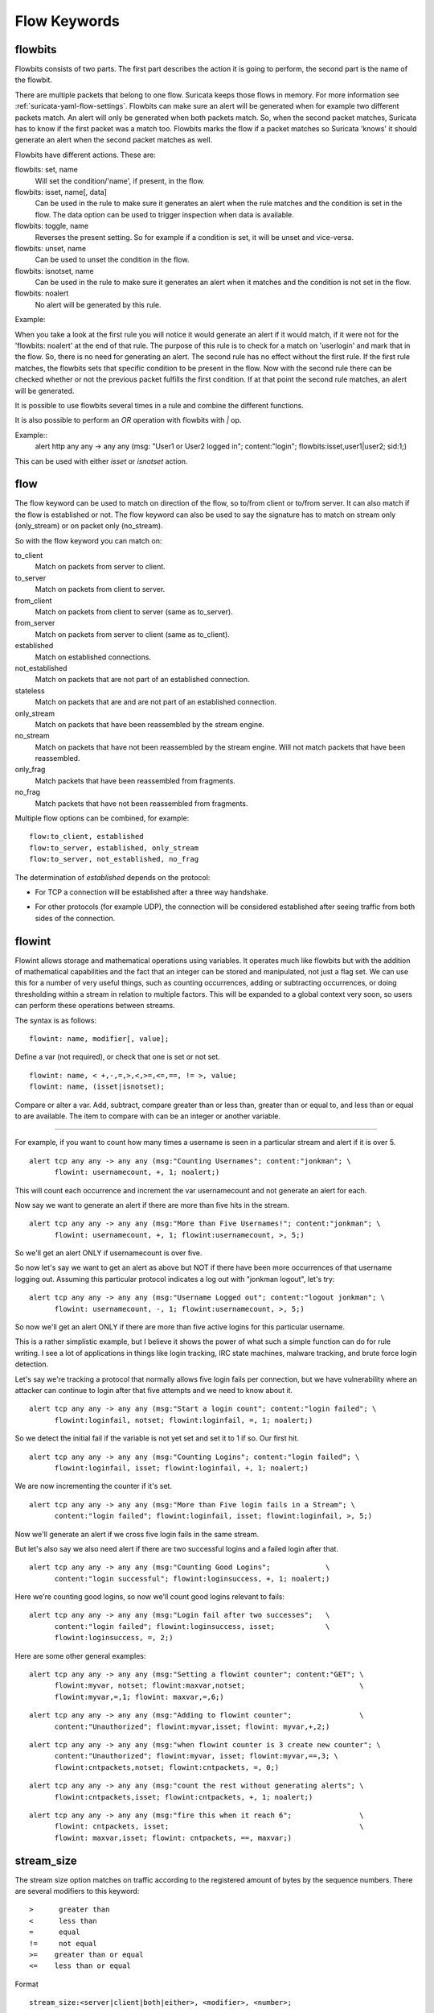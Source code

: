 Flow Keywords
=============

flowbits
--------

Flowbits consists of two parts. The first part describes the action it
is going to perform, the second part is the name of the flowbit.

There are multiple packets that belong to one flow. Suricata keeps
those flows in memory. For more information see
:ref:`suricata-yaml-flow-settings`.  Flowbits can make sure an alert
will be generated when for example two different packets match.  An
alert will only be generated when both packets match. So, when the
second packet matches, Suricata has to know if the first packet was a
match too. Flowbits marks the flow if a packet matches so Suricata
'knows' it should generate an alert when the second packet matches as
well.

Flowbits have different actions. These are:

flowbits: set, name
  Will set the condition/'name', if present, in the flow.
flowbits: isset, name[, data]
  Can be used in the rule to make sure it generates an alert when the
  rule matches and the condition is set in the flow. The data option
  can be used to trigger inspection when data is available.
flowbits: toggle, name
  Reverses the present setting. So for example if a condition is set,
  it will be unset and vice-versa.
flowbits: unset, name
  Can be used to unset the condition in the flow.
flowbits: isnotset, name
  Can be used in the rule to make sure it generates an alert when it
  matches and the condition is not set in the flow.
flowbits: noalert
  No alert will be generated by this rule.

Example:

.. image:: flow-keywords/Flowbit_3.png

When you take a look at the first rule you will notice it would
generate an alert if it would match, if it were not for the 'flowbits:
noalert' at the end of that rule. The purpose of this rule is to check
for a match on 'userlogin' and mark that in the flow. So, there is no
need for generating an alert.  The second rule has no effect without
the first rule. If the first rule matches, the flowbits sets that
specific condition to be present in the flow. Now with the second rule
there can be checked whether or not the previous packet fulfills the
first condition. If at that point the second rule matches, an alert
will be generated.

It is possible to use flowbits several times in a rule and combine the
different functions.

It is also possible to perform an `OR` operation with flowbits with `|` op.

Example::
  alert http any any -> any any (msg: "User1 or User2 logged in"; content:"login"; flowbits:isset,user1|user2; sid:1;)

This can be used with either `isset` or `isnotset` action.

flow
----

The flow keyword can be used to match on direction of the flow, so to/from
client or to/from server. It can also match if the flow is established or not.
The flow keyword can also be used to say the signature has to match on stream
only (only_stream) or on packet only (no_stream).

So with the flow keyword you can match on:

to_client
  Match on packets from server to client.
to_server
  Match on packets from client to server.
from_client
  Match on packets from client to server (same as to_server).
from_server
  Match on packets from server to client (same as to_client).
established
  Match on established connections.
not_established
  Match on packets that are not part of an established connection.
stateless
  Match on packets that are and are not part of an established connection.
only_stream
  Match on packets that have been reassembled by the stream engine.
no_stream
  Match on packets that have not been reassembled by the stream
  engine. Will not match packets that have been reassembled.
only_frag
  Match packets that have been reassembled from fragments.
no_frag
  Match packets that have not been reassembled from fragments.

Multiple flow options can be combined, for example::

  flow:to_client, established
  flow:to_server, established, only_stream
  flow:to_server, not_established, no_frag

The determination of *established* depends on the protocol:

* For TCP a connection will be established after a three way
  handshake.

  .. image:: flow-keywords/Flow1.png

* For other protocols (for example UDP), the connection will be
  considered established after seeing traffic from both sides of the
  connection.

  .. image:: flow-keywords/Flow2.png


flowint
-------

Flowint allows storage and mathematical operations using variables. It
operates much like flowbits but with the addition of mathematical
capabilities and the fact that an integer can be stored and
manipulated, not just a flag set. We can use this for a number of very
useful things, such as counting occurrences, adding or subtracting
occurrences, or doing thresholding within a stream in relation to
multiple factors. This will be expanded to a global context very soon,
so users can perform these operations between streams.

The syntax is as follows::

    flowint: name, modifier[, value];

Define a var (not required), or check that one is set or not set.

::

    flowint: name, < +,-,=,>,<,>=,<=,==, != >, value;
    flowint: name, (isset|isnotset);

Compare or alter a var. Add, subtract, compare greater than or less
than, greater than or equal to, and less than or equal to are
available. The item to compare with can be an integer or another
variable.

________________________________________

For example, if you want to count how many times a username is seen in
a particular stream and alert if it is over 5.

::

  alert tcp any any -> any any (msg:"Counting Usernames"; content:"jonkman"; \
        flowint: usernamecount, +, 1; noalert;)

This will count each occurrence and increment the var usernamecount
and not generate an alert for each.

Now say we want to generate an alert if there are more than five hits
in the stream.

::

  alert tcp any any -> any any (msg:"More than Five Usernames!"; content:"jonkman"; \
        flowint: usernamecount, +, 1; flowint:usernamecount, >, 5;)

So we'll get an alert ONLY if usernamecount is over five.

So now let's say we want to get an alert as above but NOT if there
have been more occurrences of that username logging out. Assuming this
particular protocol indicates a log out with "jonkman logout", let's
try:

::

  alert tcp any any -> any any (msg:"Username Logged out"; content:"logout jonkman"; \
        flowint: usernamecount, -, 1; flowint:usernamecount, >, 5;)

So now we'll get an alert ONLY if there are more than five active
logins for this particular username.

This is a rather simplistic example, but I believe it shows the power
of what such a simple function can do for rule writing. I see a lot of
applications in things like login tracking, IRC state machines,
malware tracking, and brute force login detection.

Let's say we're tracking a protocol that normally allows five login
fails per connection, but we have vulnerability where an attacker can
continue to login after that five attempts and we need to know about
it.

::

  alert tcp any any -> any any (msg:"Start a login count"; content:"login failed"; \
        flowint:loginfail, notset; flowint:loginfail, =, 1; noalert;)

So we detect the initial fail if the variable is not yet set and set
it to 1 if so. Our first hit.

::

  alert tcp any any -> any any (msg:"Counting Logins"; content:"login failed"; \
        flowint:loginfail, isset; flowint:loginfail, +, 1; noalert;)

We are now incrementing the counter if it's set.

::

  alert tcp any any -> any any (msg:"More than Five login fails in a Stream"; \
        content:"login failed"; flowint:loginfail, isset; flowint:loginfail, >, 5;)


Now we'll generate an alert if we cross five login fails in the same
stream.

But let's also say we also need alert if there are two successful
logins and a failed login after that.

::

  alert tcp any any -> any any (msg:"Counting Good Logins";             \
        content:"login successful"; flowint:loginsuccess, +, 1; noalert;)

Here we're counting good logins, so now we'll count good logins
relevant to fails:

::

  alert tcp any any -> any any (msg:"Login fail after two successes";   \
        content:"login failed"; flowint:loginsuccess, isset;            \
        flowint:loginsuccess, =, 2;)

Here are some other general examples:

::

  alert tcp any any -> any any (msg:"Setting a flowint counter"; content:"GET"; \
        flowint:myvar, notset; flowint:maxvar,notset;                           \
        flowint:myvar,=,1; flowint: maxvar,=,6;)

::

  alert tcp any any -> any any (msg:"Adding to flowint counter";                \
        content:"Unauthorized"; flowint:myvar,isset; flowint: myvar,+,2;)

::

  alert tcp any any -> any any (msg:"when flowint counter is 3 create new counter"; \
        content:"Unauthorized"; flowint:myvar, isset; flowint:myvar,==,3; \
        flowint:cntpackets,notset; flowint:cntpackets, =, 0;)

::

  alert tcp any any -> any any (msg:"count the rest without generating alerts"; \
        flowint:cntpackets,isset; flowint:cntpackets, +, 1; noalert;)

::

  alert tcp any any -> any any (msg:"fire this when it reach 6";                \
        flowint: cntpackets, isset;                                             \
        flowint: maxvar,isset; flowint: cntpackets, ==, maxvar;)


stream_size
-----------

The stream size option matches on traffic according to the registered
amount of bytes by the sequence numbers.  There are several modifiers
to this keyword:

::

  >      greater than
  <      less than
  =      equal
  !=     not equal
  >=    greater than or equal
  <=    less than or equal

Format

::

  stream_size:<server|client|both|either>, <modifier>, <number>;

Example of the stream-size keyword in a rule::

    alert tcp any any -> any any (stream_size:both, >, 5000; sid:1;)
